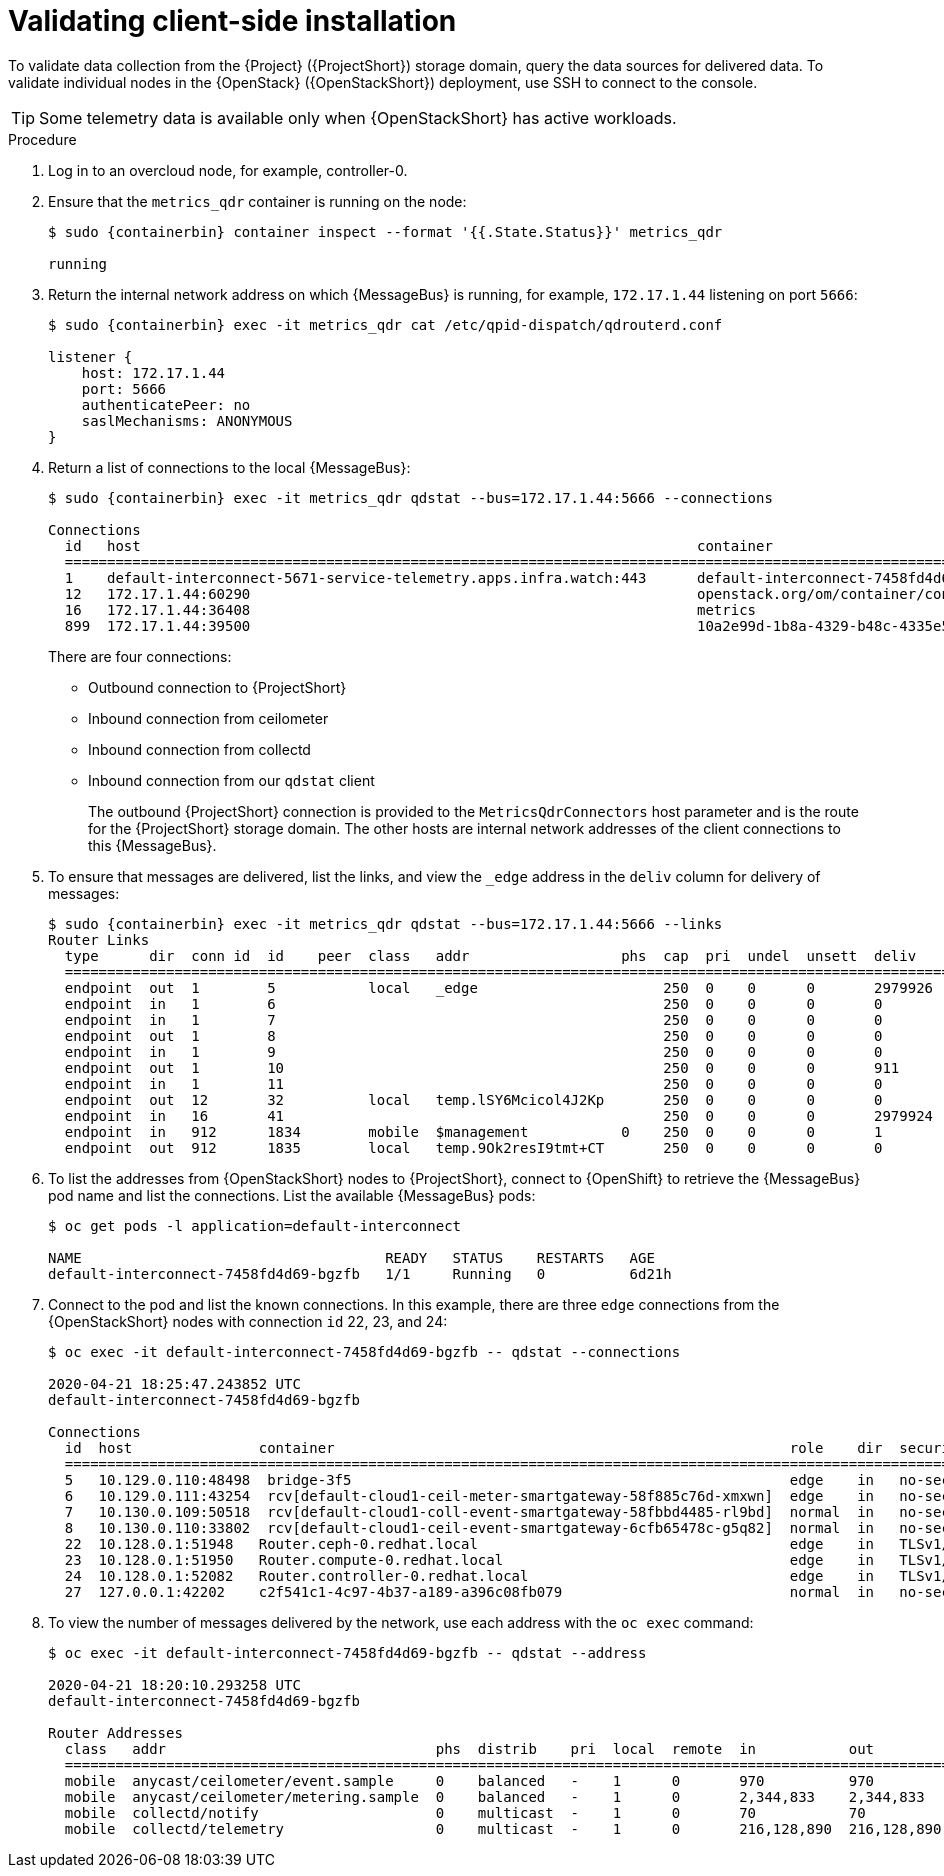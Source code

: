 [id="validating-clientside-installation_{context}"]
= Validating client-side installation

[role="_abstract"]
To validate data collection from the {Project} ({ProjectShort}) storage domain, query the data sources for delivered data. To validate individual nodes in the {OpenStack} ({OpenStackShort}) deployment, use SSH to connect to the console.

TIP: Some telemetry data is available only when {OpenStackShort} has active workloads.

.Procedure

. Log in to an overcloud node, for example, controller-0.

. Ensure that the `metrics_qdr` container is running on the node:
+
[source,bash,options="nowrap",subs="attributes"]
----
$ sudo {containerbin} container inspect --format '{{.State.Status}}' metrics_qdr

running
----

. Return the internal network address on which {MessageBus} is running, for example, `172.17.1.44` listening on port `5666`:
+
[source,bash,options="nowrap",subs="attributes"]
----
$ sudo {containerbin} exec -it metrics_qdr cat /etc/qpid-dispatch/qdrouterd.conf

listener {
    host: 172.17.1.44
    port: 5666
    authenticatePeer: no
    saslMechanisms: ANONYMOUS
}
----

. Return a list of connections to the local {MessageBus}:
+
[source,bash,options="nowrap",subs="attributes"]
----
$ sudo {containerbin} exec -it metrics_qdr qdstat --bus=172.17.1.44:5666 --connections

Connections
  id   host                                                                  container                                                                                                  role    dir  security                            authentication  tenant
  ============================================================================================================================================================================================================================================================================================
  1    default-interconnect-5671-service-telemetry.apps.infra.watch:443      default-interconnect-7458fd4d69-bgzfb                                                                      edge    out  TLSv1.2(DHE-RSA-AES256-GCM-SHA384)  anonymous-user
  12   172.17.1.44:60290                                                     openstack.org/om/container/controller-0/ceilometer-agent-notification/25/5c02cee550f143ec9ea030db5cccba14  normal  in   no-security                         no-auth
  16   172.17.1.44:36408                                                     metrics                                                                                                    normal  in   no-security                         anonymous-user
  899  172.17.1.44:39500                                                     10a2e99d-1b8a-4329-b48c-4335e5f75c84                                                                       normal  in   no-security                         no-auth
----
+
There are four connections:
+
* Outbound connection to {ProjectShort}
* Inbound connection from ceilometer
* Inbound connection from collectd
* Inbound connection from our `qdstat` client
+
The outbound {ProjectShort} connection is provided to the `MetricsQdrConnectors` host parameter and is the route for the {ProjectShort} storage domain. The other hosts are internal network addresses of the client connections to this {MessageBus}.

. To ensure that messages are delivered, list the links, and view the `_edge` address in the `deliv` column for delivery of messages:
+
[source,bash,options="nowrap", subs="attributes"]
----
$ sudo {containerbin} exec -it metrics_qdr qdstat --bus=172.17.1.44:5666 --links
Router Links
  type      dir  conn id  id    peer  class   addr                  phs  cap  pri  undel  unsett  deliv    presett  psdrop  acc  rej  rel     mod  delay  rate
  ===========================================================================================================================================================
  endpoint  out  1        5           local   _edge                      250  0    0      0       2979926  0        0       0    0    2979926 0    0      0
  endpoint  in   1        6                                              250  0    0      0       0        0        0       0    0    0       0    0      0
  endpoint  in   1        7                                              250  0    0      0       0        0        0       0    0    0       0    0      0
  endpoint  out  1        8                                              250  0    0      0       0        0        0       0    0    0       0    0      0
  endpoint  in   1        9                                              250  0    0      0       0        0        0       0    0    0       0    0      0
  endpoint  out  1        10                                             250  0    0      0       911      911      0       0    0    0       0    911    0
  endpoint  in   1        11                                             250  0    0      0       0        911      0       0    0    0       0    0      0
  endpoint  out  12       32          local   temp.lSY6Mcicol4J2Kp       250  0    0      0       0        0        0       0    0    0       0    0      0
  endpoint  in   16       41                                             250  0    0      0       2979924  0        0       0    0    2979924 0    0      0
  endpoint  in   912      1834        mobile  $management           0    250  0    0      0       1        0        0       1    0    0       0    0      0
  endpoint  out  912      1835        local   temp.9Ok2resI9tmt+CT       250  0    0      0       0        0        0       0    0    0       0    0      0
----

. To list the addresses from {OpenStackShort} nodes to {ProjectShort}, connect to {OpenShift} to retrieve the {MessageBus} pod name and list the connections. List the available {MessageBus} pods:
+
[source,bash]
----
$ oc get pods -l application=default-interconnect

NAME                                    READY   STATUS    RESTARTS   AGE
default-interconnect-7458fd4d69-bgzfb   1/1     Running   0          6d21h
----

. Connect to the pod and list the known connections. In this example, there are three `edge` connections from the {OpenStackShort} nodes with connection `id` 22, 23, and 24:
+
[source,bash,options="nowrap"]
----
$ oc exec -it default-interconnect-7458fd4d69-bgzfb -- qdstat --connections

2020-04-21 18:25:47.243852 UTC
default-interconnect-7458fd4d69-bgzfb

Connections
  id  host               container                                                      role    dir  security                                authentication  tenant  last dlv      uptime
  ===============================================================================================================================================================================================
  5   10.129.0.110:48498  bridge-3f5                                                    edge    in   no-security                             anonymous-user          000:00:00:02  000:17:36:29
  6   10.129.0.111:43254  rcv[default-cloud1-ceil-meter-smartgateway-58f885c76d-xmxwn]  edge    in   no-security                             anonymous-user          000:00:00:02  000:17:36:20
  7   10.130.0.109:50518  rcv[default-cloud1-coll-event-smartgateway-58fbbd4485-rl9bd]  normal  in   no-security                             anonymous-user          -             000:17:36:11
  8   10.130.0.110:33802  rcv[default-cloud1-ceil-event-smartgateway-6cfb65478c-g5q82]  normal  in   no-security                             anonymous-user          000:01:26:18  000:17:36:05
  22  10.128.0.1:51948   Router.ceph-0.redhat.local                                     edge    in   TLSv1/SSLv3(DHE-RSA-AES256-GCM-SHA384)  anonymous-user          000:00:00:03  000:22:08:43
  23  10.128.0.1:51950   Router.compute-0.redhat.local                                  edge    in   TLSv1/SSLv3(DHE-RSA-AES256-GCM-SHA384)  anonymous-user          000:00:00:03  000:22:08:43
  24  10.128.0.1:52082   Router.controller-0.redhat.local                               edge    in   TLSv1/SSLv3(DHE-RSA-AES256-GCM-SHA384)  anonymous-user          000:00:00:00  000:22:08:34
  27  127.0.0.1:42202    c2f541c1-4c97-4b37-a189-a396c08fb079                           normal  in   no-security                             no-auth                 000:00:00:00  000:00:00:00
----

. To view the number of messages delivered by the network, use each address with the `oc exec` command:
+
[source,bash,options="nowrap"]
----
$ oc exec -it default-interconnect-7458fd4d69-bgzfb -- qdstat --address

2020-04-21 18:20:10.293258 UTC
default-interconnect-7458fd4d69-bgzfb

Router Addresses
  class   addr                                phs  distrib    pri  local  remote  in           out          thru  fallback
  ==========================================================================================================================
  mobile  anycast/ceilometer/event.sample     0    balanced   -    1      0       970          970          0     0
  mobile  anycast/ceilometer/metering.sample  0    balanced   -    1      0       2,344,833    2,344,833    0     0
  mobile  collectd/notify                     0    multicast  -    1      0       70           70           0     0
  mobile  collectd/telemetry                  0    multicast  -    1      0       216,128,890  216,128,890  0     0
----
